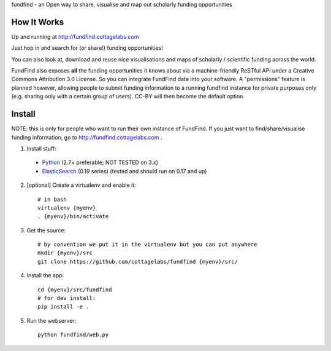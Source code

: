 fundfind - an Open way to share, visualise and map out scholarly funding opportunities

How It Works
============

Up and running at http://fundfind.cottagelabs.com

Just hop in and search for (or share!) funding opportunities!

You can also look at, download and reuse nice visualisations and maps of scholarly / scientific funding across the world.

FundFind also exposes **all** the funding opportunities it knows about via a machine-friendly ReSTful API under a Creative Commons Attribution 3.0 License. So you can integrate FundFind data into your software. A "permissions" feature is planned however, allowing people to submit funding information to a running fundfind instance for private purposes only (e.g. sharing only with a certain group of users). CC-BY will then become the default option.

Install
=======

NOTE: this is only for people who want to run their own instance of FundFind. If you just want to find/share/visualise funding information, go to http://fundfind.cottagelabs.com .

1. Install stuff:
  - Python_ (2.7+ preferable; NOT TESTED on 3.x)
  - ElasticSearch_ (0.19 series) (tested and should run on 0.17 and up)

2. [optional] Create a virtualenv and enable it::

    # in bash
    virtualenv {myenv}
    . {myenv}/bin/activate

3. Get the source::

    # by convention we put it in the virtualenv but you can put anywhere
    mkdir {myenv}/src
    git clone https://github.com/cottagelabs/fundfind {myenv}/src/

4. Install the app::

    cd {myenv}/src/fundfind
    # for dev install:
    pip install -e .

5. Run the webserver::

    python fundfind/web.py

.. _Python: http://www.python.org/
.. _ElasticSearch: http://www.elasticsearch.org/
